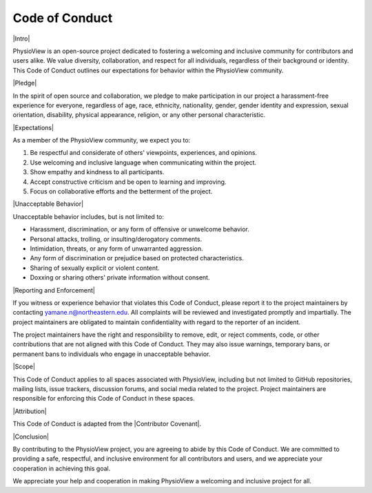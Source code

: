 ===============
Code of Conduct
===============

|Intro|

PhysioView is an open-source project dedicated to fostering a welcoming and inclusive community for contributors and users alike.
We value diversity, collaboration, and respect for all individuals, regardless of their background or identity.
This Code of Conduct outlines our expectations for behavior within the PhysioView community.

|Pledge|

In the spirit of open source and collaboration, we pledge to make participation
in our project a harassment-free experience for everyone, regardless of age,
race, ethnicity, nationality, gender, gender identity and expression, sexual orientation,
disability, physical appearance, religion, or any other personal characteristic.

|Expectations|

As a member of the PhysioView community, we expect you to:

1. Be respectful and considerate of others' viewpoints, experiences, and opinions.
2. Use welcoming and inclusive language when communicating within the project.
3. Show empathy and kindness to all participants.
4. Accept constructive criticism and be open to learning and improving.
5. Focus on collaborative efforts and the betterment of the project.

|Unacceptable Behavior|

Unacceptable behavior includes, but is not limited to:

* Harassment, discrimination, or any form of offensive or unwelcome behavior.
* Personal attacks, trolling, or insulting/derogatory comments.
* Intimidation, threats, or any form of unwarranted aggression.
* Any form of discrimination or prejudice based on protected characteristics.
* Sharing of sexually explicit or violent content.
* Doxxing or sharing others' private information without consent.

|Reporting and Enforcement|

If you witness or experience behavior that violates this Code of Conduct, please
report it to the project maintainers by contacting yamane.n@northeastern.edu. All complaints
will be reviewed and investigated promptly and impartially. The project maintainers
are obligated to maintain confidentiality with regard to the reporter of an incident.

The project maintainers have the right and responsibility to remove, edit, or reject comments, code, or other contributions that are not aligned with this Code of Conduct. They may also issue warnings, temporary bans, or permanent bans to individuals who engage in unacceptable behavior.

|Scope|

This Code of Conduct applies to all spaces associated with PhysioView, including but not limited to GitHub repositories, mailing lists, issue trackers, discussion forums, and social media related to the project. Project maintainers are responsible for enforcing this Code of Conduct in these spaces.

|Attribution|

This Code of Conduct is adapted from the |Contributor Covenant|.

|Conclusion|

By contributing to the PhysioView project, you are agreeing to abide by this Code of Conduct.
We are committed to providing a safe, respectful, and inclusive environment for all contributors
and users, and we appreciate your cooperation in achieving this goal.

We appreciate your help and cooperation in making PhysioView a welcoming and inclusive project for all.


.. |Intro| raw:: html

    <div style="font-size: 14pt; font-weight: bold; margin-bottom: 10pt">Introduction</div>

.. |Pledge| raw:: html

    <div style="font-size: 14pt; font-weight: bold; margin-bottom: 10pt">Our Pledge</div>

.. |Expectations| raw:: html

    <div style="font-size: 14pt; font-weight: bold; margin-bottom: 10pt">Expectations</div>

.. |Unacceptable Behavior| raw:: html

    <div style="font-size: 14pt; font-weight: bold; margin-bottom: 10pt">Unacceptable Behavior</div>

.. |Reporting and Enforcement| raw:: html

    <div style="font-size: 14pt; font-weight: bold; margin-bottom: 10pt">Reporting and Enforcement</div>

.. |Scope| raw:: html

    <div style="font-size: 14pt; font-weight: bold; margin-bottom: 10pt">Scope</div>

.. |Attribution| raw:: html

    <div style="font-size: 14pt; font-weight: bold; margin-bottom: 10pt">Attribution</div>

.. |Conclusion| raw:: html

    <div style="font-size: 14pt; font-weight: bold; margin-bottom: 10pt">Conclusion</div>

.. |Contributor Covenant| raw:: html

    <a href="https://www.contributor-covenant.org/version/2/1/code_of_conduct.html" target="_blank">Contributor Covenant, version 2.1</a>
